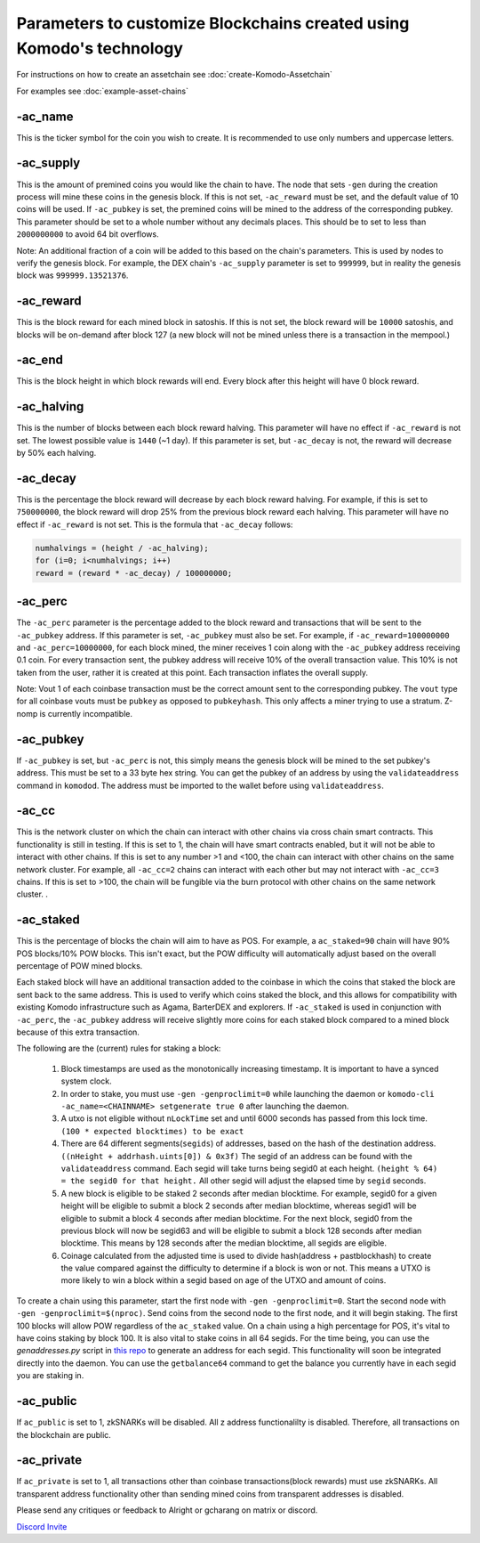 *********************************************************************
Parameters to customize Blockchains created using Komodo's technology
*********************************************************************

For instructions on how to create an assetchain see :doc:`create-Komodo-Assetchain`

For examples see :doc:`example-asset-chains`

-ac_name
========

This is the ticker symbol for the coin you wish to create. It is recommended to use only numbers and uppercase letters.

-ac_supply
==========

This is the amount of premined coins you would like the chain to have. The node that sets ``-gen`` during the creation process will mine these coins in the genesis block. If this is not set, ``-ac_reward`` must be set, and the default value of 10 coins will be used. If ``-ac_pubkey`` is set, the  premined coins will be mined to the address of the corresponding pubkey. This parameter should be set to a whole number without any decimals places. This should be to set to less than ``2000000000`` to avoid 64 bit overflows. 

Note: An additional fraction of a coin will be added to this based on the chain's parameters. This is used by nodes to verify the genesis block. For example, the DEX chain's ``-ac_supply`` parameter is set to ``999999``, but in reality the genesis block was ``999999.13521376``.

-ac_reward
==========
This is the block reward for each mined block in satoshis. If this is not set, the block reward will be ``10000`` satoshis, and blocks will be on-demand after block 127 (a new block will not be mined unless there is a transaction in the mempool.)

-ac_end
=======
This is the block height in which block rewards will end. Every block after this height will have 0 block reward.

-ac_halving
===========
This is the number of blocks between each block reward halving. This parameter will have no effect if ``-ac_reward`` is not set. The lowest possible value is ``1440`` (~1 day). If this parameter is set, but ``-ac_decay`` is not, the reward will decrease by 50% each halving. 

-ac_decay
=========
This is the percentage the block reward will decrease by each block reward halving. For example, if this is set to ``750000000``, the block reward will drop 25% from the previous block reward each halving. This parameter will have no effect if ``-ac_reward`` is not set.  
This is the formula that ``-ac_decay`` follows:

.. code-block:: shell

	numhalvings = (height / -ac_halving);
	for (i=0; i<numhalvings; i++)
	reward = (reward * -ac_decay) / 100000000;


-ac_perc
========

The ``-ac_perc`` parameter is the percentage added to the block reward and transactions that will be sent to the ``-ac_pubkey`` address. If this parameter is set, ``-ac_pubkey`` must also be set. For example, if ``-ac_reward=100000000`` and ``-ac_perc=10000000``, for each block mined, the miner receives 1 coin along with the ``-ac_pubkey`` address receiving 0.1 coin. For every transaction sent, the pubkey address will receive 10% of the overall transaction value. This 10% is not taken from the user, rather it is created at this point. Each transaction inflates the overall supply. 

Note: Vout 1 of each coinbase transaction must be the correct amount sent to the corresponding pubkey. The ``vout`` type for all coinbase vouts must be ``pubkey`` as opposed to ``pubkeyhash``. This only affects a miner trying to use a stratum. Z-nomp is currently incompatible.  

-ac_pubkey
==========

If ``-ac_pubkey`` is set, but ``-ac_perc`` is not, this simply means the genesis block will be mined to the set pubkey's address. This must be set to a 33 byte hex string. You can get the pubkey of an address by using the ``validateaddress`` command in ``komodod``. The address must be imported to the wallet before using ``validateaddress``.

-ac_cc
======

This is the network cluster on which the chain can interact with other chains via cross chain smart contracts. This functionality is still in testing. If this is set to 1, the chain will have smart contracts enabled, but it will not be able to interact with other chains. If this is set to any number >1 and <100, the chain can interact with other chains on the same network cluster. For example, all ``-ac_cc=2`` chains can interact with each other but may not interact with ``-ac_cc=3`` chains. If this is set to >100, the chain will be fungible via the burn protocol with other chains on the same network cluster. . 

-ac_staked
==========

This is the percentage of blocks the chain will aim to have as POS. For example, a ``ac_staked=90`` chain will have 90% POS blocks/10% POW blocks. This isn't exact, but the POW difficulty will automatically adjust based on the overall percentage of POW mined blocks.

Each staked block will have an additional transaction added to the coinbase in which the coins that staked the block are sent back to the same address. This is used to verify which coins staked the block, and this allows for compatibility with existing Komodo infrastructure such as Agama, BarterDEX and explorers. If ``-ac_staked`` is used in conjunction with ``-ac_perc``, the ``-ac_pubkey`` address will receive slightly more coins for each staked block compared to a mined block because of this extra transaction.

The following are the (current) rules for staking a block:

	#. Block timestamps are used as the monotonically increasing timestamp. It is important to have a synced system clock.

	#. In order to stake, you must use ``-gen -genproclimit=0`` while launching the daemon or ``komodo-cli -ac_name=<CHAINNAME> setgenerate true 0`` after launching the daemon.

	#. A utxo is not eligible without ``nLockTime`` set and until 6000 seconds has passed from this lock time. ``(100 * expected blocktimes) to be exact``

	#. There are 64 different segments(``segids``) of addresses, based on the hash of the destination address. ``((nHeight + addrhash.uints[0]) & 0x3f)`` The segid of an address can be found with the ``validateaddress`` command. Each segid will take turns being segid0 at each height. ``(height % 64) = the segid0 for that height.`` All other segid will adjust the elapsed time by ``segid`` seconds.

	#. A new block is eligible to be staked 2 seconds after median blocktime. For example, segid0 for a given height will be eligible to submit a block 2 seconds after median blocktime, whereas segid1 will be eligible to submit a block 4 seconds after median blocktime. For the next block, segid0 from the previous block will now be segid63 and will be eligible to submit a block 128 seconds after median blocktime. This means by 128 seconds after the median blocktime, all segids are eligible.

	#. Coinage calculated from the adjusted time is used to divide hash(address + pastblockhash) to create the value compared against the difficulty to determine if a block is won or not. This means a UTXO is more likely to win a block within a segid based on age of the UTXO and amount of coins.

To create a chain using this parameter, start the first node with ``-gen -genproclimit=0``. Start the second node with ``-gen -genproclimit=$(nproc)``. Send coins from the second node to the first node, and it will begin staking. The first 100 blocks will allow POW regardless of the ``ac_staked`` value. On a chain using a high percentage for POS, it's vital to have coins staking by block 100. It is also vital to stake coins in all 64 segids. For the time being, you can use the `genaddresses.py` script in `this repo <https://github.com/alrighttt/dockersegid>`_ to generate an address for each segid. This functionality will soon be integrated directly into the daemon. You can use the ``getbalance64`` command to get the balance you currently have in each segid you are staking in. 


-ac_public
==========

If ``ac_public`` is set to 1, zkSNARKs will be disabled. All z address functionalilty is disabled. Therefore, all transactions on the blockchain are public. 

-ac_private
===========

If ``ac_private`` is set to 1, all transactions other than coinbase transactions(block rewards) must use zkSNARKs. All transparent address functionality other than sending mined coins from transparent addresses is disabled. 


Please send any critiques or feedback to Alright or gcharang on matrix or discord.

`Discord Invite <https://komodoplatform.com/discord>`_
